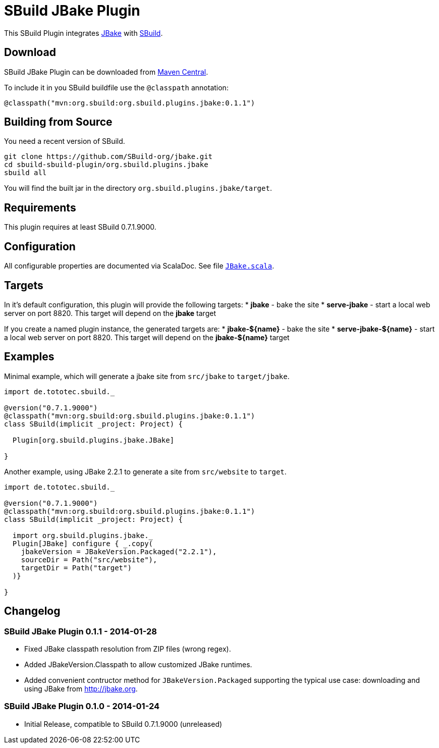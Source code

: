 = SBuild JBake Plugin
:pluginversion: 0.1.1

This SBuild Plugin integrates http://jbake.org[JBake] with http://sbuild.tototec.de[SBuild].

== Download

SBuild JBake Plugin can be downloaded from http://repo1.maven.org/maven2/org/sbuild/org.sbuild.plugins.jbake/[Maven Central].

To include it in you SBuild buildfile use the `@classpath` annotation:

[source,scala]
[subs="attributes"]
----
@classpath("mvn:org.sbuild:org.sbuild.plugins.jbake:{pluginversion}")
----

== Building from Source

You need a recent version of SBuild.

----
git clone https://github.com/SBuild-org/jbake.git
cd sbuild-sbuild-plugin/org.sbuild.plugins.jbake
sbuild all
----

You will find the built jar in the directory `org.sbuild.plugins.jbake/target`.

== Requirements

This plugin requires at least SBuild 0.7.1.9000.

== Configuration

All configurable properties are documented via ScalaDoc. See file link:org.sbuild.plugins.jbake/src/main/scala/org/sbuild/plugins/jbake/JBake.scala[`JBake.scala`].

== Targets

In it's default configuration, this plugin will provide the following targets:
* *jbake* - bake the site
* *serve-jbake* - start a local web server on port 8820. This target will depend on the *jbake* target

If you create a named plugin instance, the generated targets are:
* *jbake-${name}* - bake the site
* *serve-jbake-${name}* - start a local web server on port 8820. This target will depend on the *jbake-${name}* target

== Examples

Minimal example, which will generate a jbake site from `src/jbake` to `target/jbake`.

[source,scala]
[subs="attributes"]
----
import de.tototec.sbuild._

@version("0.7.1.9000")
@classpath("mvn:org.sbuild:org.sbuild.plugins.jbake:{pluginversion}")
class SBuild(implicit _project: Project) {

  Plugin[org.sbuild.plugins.jbake.JBake]

}
----

Another example, using JBake 2.2.1 to generate a site from `src/website` to `target`.

[source,scala]
[subs="attributes"]
----
import de.tototec.sbuild._

@version("0.7.1.9000")
@classpath("mvn:org.sbuild:org.sbuild.plugins.jbake:{pluginversion}")
class SBuild(implicit _project: Project) {

  import org.sbuild.plugins.jbake._
  Plugin[JBake] configure { _.copy(
    jbakeVersion = JBakeVersion.Packaged("2.2.1"),
    sourceDir = Path("src/website"),
    targetDir = Path("target")
  )}

}
----

== Changelog

=== SBuild JBake Plugin 0.1.1 - 2014-01-28

* Fixed JBake classpath resolution from ZIP files (wrong regex).
* Added JBakeVersion.Classpath to allow customized JBake runtimes.
* Added convenient contructor method for `JBakeVersion.Packaged` supporting
  the typical use case: downloading and using JBake from http://jbake.org. 

=== SBuild JBake Plugin 0.1.0 - 2014-01-24

* Initial Release, compatible to SBuild 0.7.1.9000 (unreleased)
